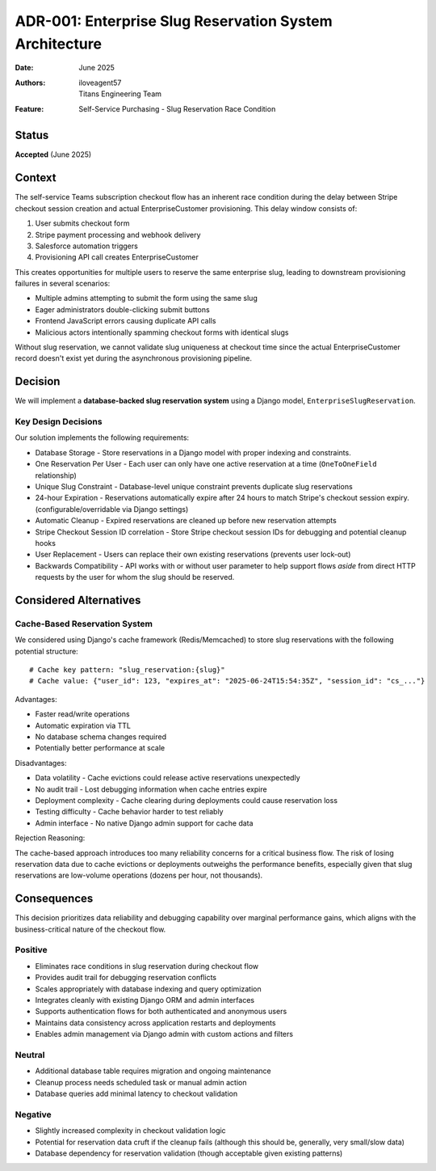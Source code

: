 ADR-001: Enterprise Slug Reservation System Architecture
********************************************************

:Date: June 2025
:Authors: iloveagent57, Titans Engineering Team
:Feature: Self-Service Purchasing - Slug Reservation Race Condition

Status
======
**Accepted** (June 2025)

Context
=======

The self-service Teams subscription checkout flow has an inherent race condition during the delay
between Stripe checkout session creation and actual EnterpriseCustomer provisioning. This delay window consists of:

1. User submits checkout form
2. Stripe payment processing and webhook delivery
3. Salesforce automation triggers
4. Provisioning API call creates EnterpriseCustomer

This creates opportunities for multiple users to reserve the same enterprise slug,
leading to downstream provisioning failures in several scenarios:

* Multiple admins attempting to submit the form using the same slug
* Eager administrators double-clicking submit buttons
* Frontend JavaScript errors causing duplicate API calls  
* Malicious actors intentionally spamming checkout forms with identical slugs

Without slug reservation, we cannot validate slug uniqueness at checkout time since the actual
EnterpriseCustomer record doesn't exist yet during the asynchronous provisioning pipeline.

Decision
========

We will implement a **database-backed slug reservation system** using a Django model, ``EnterpriseSlugReservation``.

Key Design Decisions
--------------------
Our solution implements the following requirements:

* Database Storage - Store reservations in a Django model with proper indexing and constraints.
* One Reservation Per User - Each user can only have one active reservation at a time (``OneToOneField`` relationship)
* Unique Slug Constraint - Database-level unique constraint prevents duplicate slug reservations
* 24-hour Expiration - Reservations automatically expire after 24 hours to match Stripe's checkout session expiry.
  (configurable/overridable via Django settings)
* Automatic Cleanup - Expired reservations are cleaned up before new reservation attempts
* Stripe Checkout Session ID correlation - Store Stripe checkout session IDs for debugging and potential cleanup hooks
* User Replacement - Users can replace their own existing reservations (prevents user lock-out)
* Backwards Compatibility - API works with or without user parameter to help support flows *aside* from direct HTTP
  requests by the user for whom the slug should be reserved.

Considered Alternatives
=======================

Cache-Based Reservation System
------------------------------

We considered using Django's cache framework (Redis/Memcached) to store slug reservations
with the following potential structure::

    # Cache key pattern: "slug_reservation:{slug}"
    # Cache value: {"user_id": 123, "expires_at": "2025-06-24T15:54:35Z", "session_id": "cs_..."}
    
Advantages:

* Faster read/write operations
* Automatic expiration via TTL
* No database schema changes required
* Potentially better performance at scale

Disadvantages:

* Data volatility - Cache evictions could release active reservations unexpectedly
* No audit trail - Lost debugging information when cache entries expire
* Deployment complexity - Cache clearing during deployments could cause reservation loss
* Testing difficulty - Cache behavior harder to test reliably
* Admin interface - No native Django admin support for cache data

Rejection Reasoning:

The cache-based approach introduces too many reliability concerns for a critical business flow.
The risk of losing reservation data due to cache evictions or deployments outweighs the performance benefits,
especially given that slug reservations are low-volume operations (dozens per hour, not thousands).

Consequences
============
This decision prioritizes data reliability and debugging capability over marginal performance gains,
which aligns with the business-critical nature of the checkout flow.

Positive
--------

* Eliminates race conditions in slug reservation during checkout flow
* Provides audit trail for debugging reservation conflicts  
* Scales appropriately with database indexing and query optimization
* Integrates cleanly with existing Django ORM and admin interfaces
* Supports authentication flows for both authenticated and anonymous users
* Maintains data consistency across application restarts and deployments
* Enables admin management via Django admin with custom actions and filters

Neutral
-------

* Additional database table requires migration and ongoing maintenance
* Cleanup process needs scheduled task or manual admin action
* Database queries add minimal latency to checkout validation

Negative
--------

* Slightly increased complexity in checkout validation logic
* Potential for reservation data cruft if the cleanup fails (although this should be, generally, very small/slow data)
* Database dependency for reservation validation (though acceptable given existing patterns)
